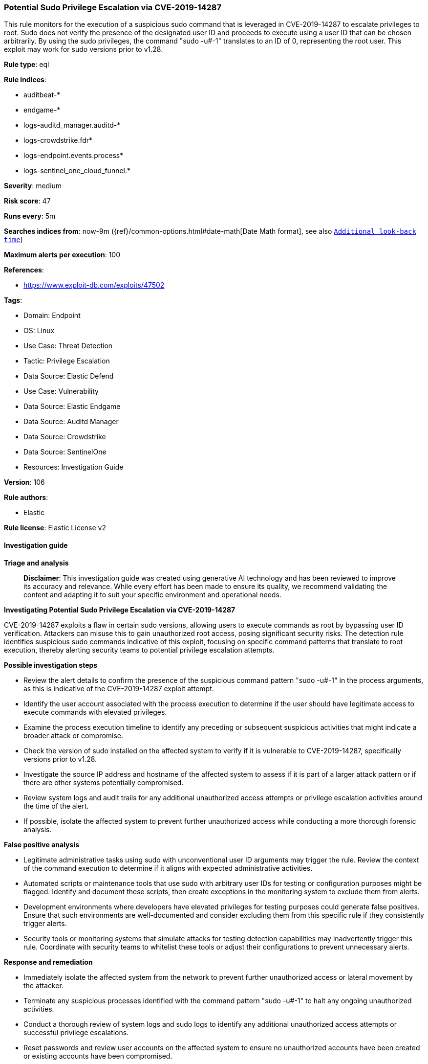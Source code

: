 [[prebuilt-rule-8-14-22-potential-sudo-privilege-escalation-via-cve-2019-14287]]
=== Potential Sudo Privilege Escalation via CVE-2019-14287

This rule monitors for the execution of a suspicious sudo command that is leveraged in CVE-2019-14287 to escalate privileges to root. Sudo does not verify the presence of the designated user ID and proceeds to execute using a user ID that can be chosen arbitrarily. By using the sudo privileges, the command "sudo -u#-1" translates to an ID of 0, representing the root user. This exploit may work for sudo versions prior to v1.28.

*Rule type*: eql

*Rule indices*: 

* auditbeat-*
* endgame-*
* logs-auditd_manager.auditd-*
* logs-crowdstrike.fdr*
* logs-endpoint.events.process*
* logs-sentinel_one_cloud_funnel.*

*Severity*: medium

*Risk score*: 47

*Runs every*: 5m

*Searches indices from*: now-9m ({ref}/common-options.html#date-math[Date Math format], see also <<rule-schedule, `Additional look-back time`>>)

*Maximum alerts per execution*: 100

*References*: 

* https://www.exploit-db.com/exploits/47502

*Tags*: 

* Domain: Endpoint
* OS: Linux
* Use Case: Threat Detection
* Tactic: Privilege Escalation
* Data Source: Elastic Defend
* Use Case: Vulnerability
* Data Source: Elastic Endgame
* Data Source: Auditd Manager
* Data Source: Crowdstrike
* Data Source: SentinelOne
* Resources: Investigation Guide

*Version*: 106

*Rule authors*: 

* Elastic

*Rule license*: Elastic License v2


==== Investigation guide



*Triage and analysis*


> **Disclaimer**:
> This investigation guide was created using generative AI technology and has been reviewed to improve its accuracy and relevance. While every effort has been made to ensure its quality, we recommend validating the content and adapting it to suit your specific environment and operational needs.


*Investigating Potential Sudo Privilege Escalation via CVE-2019-14287*


CVE-2019-14287 exploits a flaw in certain sudo versions, allowing users to execute commands as root by bypassing user ID verification. Attackers can misuse this to gain unauthorized root access, posing significant security risks. The detection rule identifies suspicious sudo commands indicative of this exploit, focusing on specific command patterns that translate to root execution, thereby alerting security teams to potential privilege escalation attempts.


*Possible investigation steps*


- Review the alert details to confirm the presence of the suspicious command pattern "sudo -u#-1" in the process arguments, as this is indicative of the CVE-2019-14287 exploit attempt.
- Identify the user account associated with the process execution to determine if the user should have legitimate access to execute commands with elevated privileges.
- Examine the process execution timeline to identify any preceding or subsequent suspicious activities that might indicate a broader attack or compromise.
- Check the version of sudo installed on the affected system to verify if it is vulnerable to CVE-2019-14287, specifically versions prior to v1.28.
- Investigate the source IP address and hostname of the affected system to assess if it is part of a larger attack pattern or if there are other systems potentially compromised.
- Review system logs and audit trails for any additional unauthorized access attempts or privilege escalation activities around the time of the alert.
- If possible, isolate the affected system to prevent further unauthorized access while conducting a more thorough forensic analysis.


*False positive analysis*


- Legitimate administrative tasks using sudo with unconventional user ID arguments may trigger the rule. Review the context of the command execution to determine if it aligns with expected administrative activities.
- Automated scripts or maintenance tools that use sudo with arbitrary user IDs for testing or configuration purposes might be flagged. Identify and document these scripts, then create exceptions in the monitoring system to exclude them from alerts.
- Development environments where developers have elevated privileges for testing purposes could generate false positives. Ensure that such environments are well-documented and consider excluding them from this specific rule if they consistently trigger alerts.
- Security tools or monitoring systems that simulate attacks for testing detection capabilities may inadvertently trigger this rule. Coordinate with security teams to whitelist these tools or adjust their configurations to prevent unnecessary alerts.


*Response and remediation*


- Immediately isolate the affected system from the network to prevent further unauthorized access or lateral movement by the attacker.
- Terminate any suspicious processes identified with the command pattern "sudo -u#-1" to halt any ongoing unauthorized activities.
- Conduct a thorough review of system logs and sudo logs to identify any additional unauthorized access attempts or successful privilege escalations.
- Reset passwords and review user accounts on the affected system to ensure no unauthorized accounts have been created or existing accounts have been compromised.
- Apply patches or upgrade sudo to a version later than v1.28 to mitigate the vulnerability exploited by CVE-2019-14287.
- Monitor the network for any signs of data exfiltration or further exploitation attempts, using enhanced logging and alerting mechanisms.
- Report the incident to the appropriate internal security team or external authorities if required, providing them with detailed findings and actions taken.

==== Setup



*Setup*


This rule requires data coming in from Elastic Defend.


*Elastic Defend Integration Setup*

Elastic Defend is integrated into the Elastic Agent using Fleet. Upon configuration, the integration allows the Elastic Agent to monitor events on your host and send data to the Elastic Security app.


*Prerequisite Requirements:*

- Fleet is required for Elastic Defend.
- To configure Fleet Server refer to the https://www.elastic.co/guide/en/fleet/current/fleet-server.html[documentation].


*The following steps should be executed in order to add the Elastic Defend integration on a Linux System:*

- Go to the Kibana home page and click "Add integrations".
- In the query bar, search for "Elastic Defend" and select the integration to see more details about it.
- Click "Add Elastic Defend".
- Configure the integration name and optionally add a description.
- Select the type of environment you want to protect, either "Traditional Endpoints" or "Cloud Workloads".
- Select a configuration preset. Each preset comes with different default settings for Elastic Agent, you can further customize these later by configuring the Elastic Defend integration policy. https://www.elastic.co/guide/en/security/current/configure-endpoint-integration-policy.html[Helper guide].
- We suggest selecting "Complete EDR (Endpoint Detection and Response)" as a configuration setting, that provides "All events; all preventions"
- Enter a name for the agent policy in "New agent policy name". If other agent policies already exist, you can click the "Existing hosts" tab and select an existing policy instead.
For more details on Elastic Agent configuration settings, refer to the https://www.elastic.co/guide/en/fleet/8.10/agent-policy.html[helper guide].
- Click "Save and Continue".
- To complete the integration, select "Add Elastic Agent to your hosts" and continue to the next section to install the Elastic Agent on your hosts.
For more details on Elastic Defend refer to the https://www.elastic.co/guide/en/security/current/install-endpoint.html[helper guide].


==== Rule query


[source, js]
----------------------------------
process where host.os.type == "linux" and event.type == "start" and
  event.action in ("exec", "exec_event", "start", "ProcessRollup2", "executed", "process_started") and
  process.name == "sudo" and process.args == "-u#-1"

----------------------------------

*Framework*: MITRE ATT&CK^TM^

* Tactic:
** Name: Privilege Escalation
** ID: TA0004
** Reference URL: https://attack.mitre.org/tactics/TA0004/
* Technique:
** Name: Exploitation for Privilege Escalation
** ID: T1068
** Reference URL: https://attack.mitre.org/techniques/T1068/
